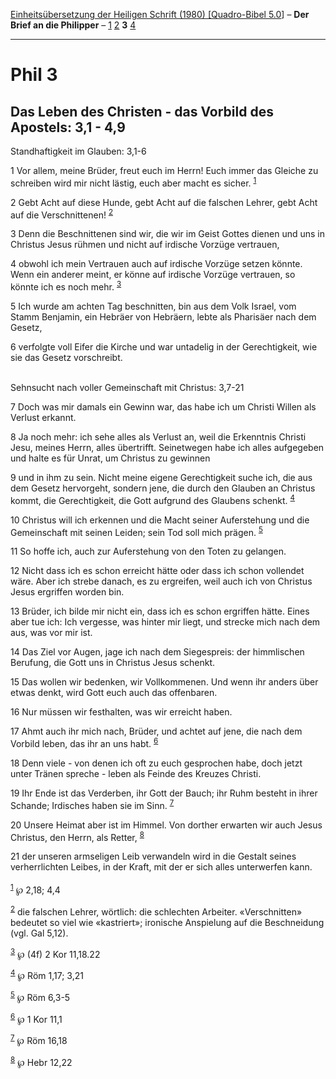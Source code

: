 :PROPERTIES:
:ID:       0419c41c-8b5f-4c77-beae-5d9d4e87fd9e
:END:
<<navbar>>
[[../index.html][Einheitsübersetzung der Heiligen Schrift (1980)
[Quadro-Bibel 5.0]]] -- *Der Brief an die Philipper* --
[[file:Phil_1.html][1]] [[file:Phil_2.html][2]] *3*
[[file:Phil_4.html][4]]

--------------

* Phil 3
  :PROPERTIES:
  :CUSTOM_ID: phil-3
  :END:

<<verses>>

<<v1>>
** Das Leben des Christen - das Vorbild des Apostels: 3,1 - 4,9
   :PROPERTIES:
   :CUSTOM_ID: das-leben-des-christen---das-vorbild-des-apostels-31---49
   :END:
**** Standhaftigkeit im Glauben: 3,1-6
     :PROPERTIES:
     :CUSTOM_ID: standhaftigkeit-im-glauben-31-6
     :END:
1 Vor allem, meine Brüder, freut euch im Herrn! Euch immer das Gleiche
zu schreiben wird mir nicht lästig, euch aber macht es sicher.
^{[[#fn1][1]]}

<<v2>>
2 Gebt Acht auf diese Hunde, gebt Acht auf die falschen Lehrer, gebt
Acht auf die Verschnittenen! ^{[[#fn2][2]]}

<<v3>>
3 Denn die Beschnittenen sind wir, die wir im Geist Gottes dienen und
uns in Christus Jesus rühmen und nicht auf irdische Vorzüge vertrauen,

<<v4>>
4 obwohl ich mein Vertrauen auch auf irdische Vorzüge setzen könnte.
Wenn ein anderer meint, er könne auf irdische Vorzüge vertrauen, so
könnte ich es noch mehr. ^{[[#fn3][3]]}

<<v5>>
5 Ich wurde am achten Tag beschnitten, bin aus dem Volk Israel, vom
Stamm Benjamin, ein Hebräer von Hebräern, lebte als Pharisäer nach dem
Gesetz,

<<v6>>
6 verfolgte voll Eifer die Kirche und war untadelig in der
Gerechtigkeit, wie sie das Gesetz vorschreibt.\\
\\

<<v7>>
**** Sehnsucht nach voller Gemeinschaft mit Christus: 3,7-21
     :PROPERTIES:
     :CUSTOM_ID: sehnsucht-nach-voller-gemeinschaft-mit-christus-37-21
     :END:
7 Doch was mir damals ein Gewinn war, das habe ich um Christi Willen als
Verlust erkannt.

<<v8>>
8 Ja noch mehr: ich sehe alles als Verlust an, weil die Erkenntnis
Christi Jesu, meines Herrn, alles übertrifft. Seinetwegen habe ich alles
aufgegeben und halte es für Unrat, um Christus zu gewinnen

<<v9>>
9 und in ihm zu sein. Nicht meine eigene Gerechtigkeit suche ich, die
aus dem Gesetz hervorgeht, sondern jene, die durch den Glauben an
Christus kommt, die Gerechtigkeit, die Gott aufgrund des Glaubens
schenkt. ^{[[#fn4][4]]}

<<v10>>
10 Christus will ich erkennen und die Macht seiner Auferstehung und die
Gemeinschaft mit seinen Leiden; sein Tod soll mich prägen.
^{[[#fn5][5]]}

<<v11>>
11 So hoffe ich, auch zur Auferstehung von den Toten zu gelangen.

<<v12>>
12 Nicht dass ich es schon erreicht hätte oder dass ich schon vollendet
wäre. Aber ich strebe danach, es zu ergreifen, weil auch ich von
Christus Jesus ergriffen worden bin.

<<v13>>
13 Brüder, ich bilde mir nicht ein, dass ich es schon ergriffen hätte.
Eines aber tue ich: Ich vergesse, was hinter mir liegt, und strecke mich
nach dem aus, was vor mir ist.

<<v14>>
14 Das Ziel vor Augen, jage ich nach dem Siegespreis: der himmlischen
Berufung, die Gott uns in Christus Jesus schenkt.

<<v15>>
15 Das wollen wir bedenken, wir Vollkommenen. Und wenn ihr anders über
etwas denkt, wird Gott euch auch das offenbaren.

<<v16>>
16 Nur müssen wir festhalten, was wir erreicht haben.

<<v17>>
17 Ahmt auch ihr mich nach, Brüder, und achtet auf jene, die nach dem
Vorbild leben, das ihr an uns habt. ^{[[#fn6][6]]}

<<v18>>
18 Denn viele - von denen ich oft zu euch gesprochen habe, doch jetzt
unter Tränen spreche - leben als Feinde des Kreuzes Christi.

<<v19>>
19 Ihr Ende ist das Verderben, ihr Gott der Bauch; ihr Ruhm besteht in
ihrer Schande; Irdisches haben sie im Sinn. ^{[[#fn7][7]]}

<<v20>>
20 Unsere Heimat aber ist im Himmel. Von dorther erwarten wir auch Jesus
Christus, den Herrn, als Retter, ^{[[#fn8][8]]}

<<v21>>
21 der unseren armseligen Leib verwandeln wird in die Gestalt seines
verherrlichten Leibes, in der Kraft, mit der er sich alles unterwerfen
kann.\\
\\

^{[[#fnm1][1]]} ℘ 2,18; 4,4

^{[[#fnm2][2]]} die falschen Lehrer, wörtlich: die schlechten Arbeiter.
«Verschnitten» bedeutet so viel wie «kastriert»; ironische Anspielung
auf die Beschneidung (vgl. Gal 5,12).

^{[[#fnm3][3]]} ℘ (4f) 2 Kor 11,18.22

^{[[#fnm4][4]]} ℘ Röm 1,17; 3,21

^{[[#fnm5][5]]} ℘ Röm 6,3-5

^{[[#fnm6][6]]} ℘ 1 Kor 11,1

^{[[#fnm7][7]]} ℘ Röm 16,18

^{[[#fnm8][8]]} ℘ Hebr 12,22
